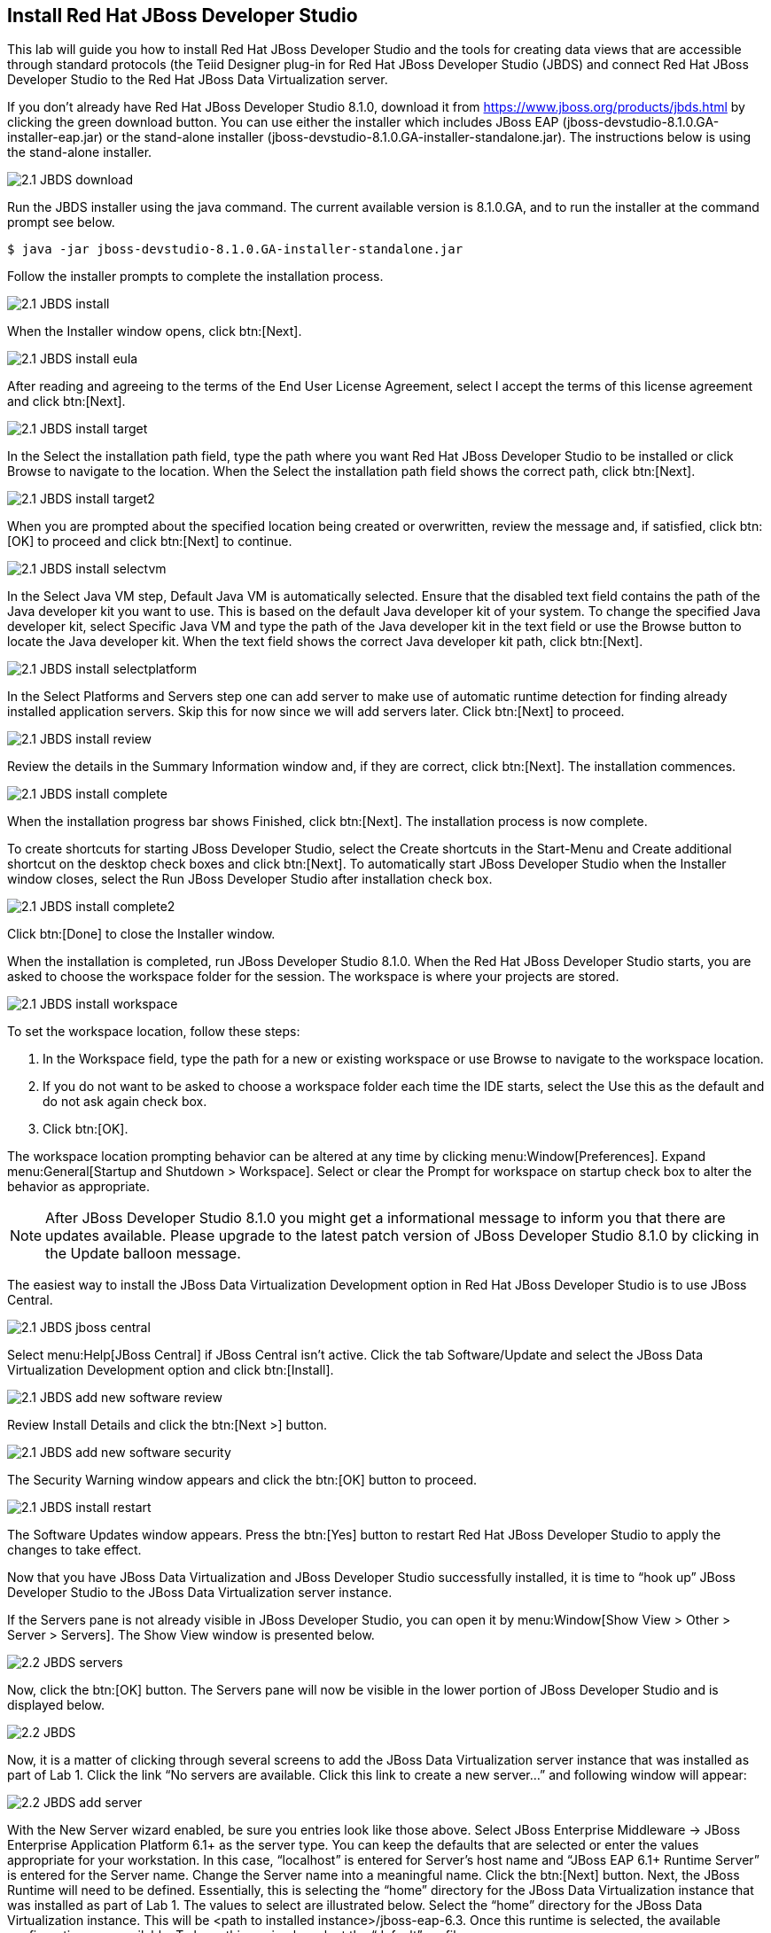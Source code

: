 
:imagesdir: ../images

== Install Red Hat JBoss Developer Studio
This lab will guide you how to install Red Hat JBoss Developer Studio and the tools for creating data views that are accessible through standard protocols (the Teiid Designer plug-in for Red Hat JBoss Developer Studio (JBDS) and connect Red Hat JBoss Developer Studio to the Red Hat JBoss Data Virtualization server.

If you don't already have Red Hat JBoss Developer Studio 8.1.0, download it from https://www.jboss.org/products/jbds.html[https://www.jboss.org/products/jbds.html] by clicking the green download button.
You can use either the installer which includes JBoss EAP (jboss-devstudio-8.1.0.GA-installer-eap.jar) or the stand-alone installer (jboss-devstudio-8.1.0.GA-installer-standalone.jar). 
The instructions below is using the stand-alone installer.

image::2.1-JBDS-download.png[]

Run the JBDS installer using the java command.
The current available version is 8.1.0.GA, and to run the installer at the command prompt see below.

[source,bash]
----
$ java -jar jboss-devstudio-8.1.0.GA-installer-standalone.jar
----

Follow the installer prompts to complete the installation process.

image::2.1-JBDS-install.png[]

When the Installer window opens, click btn:[Next].

image::2.1-JBDS-install-eula.png[]

After reading and agreeing to the terms of the End User License Agreement, select I accept the terms of this license agreement and click btn:[Next].

image::2.1-JBDS-install-target.png[]

In the Select the installation path field, type the path where you want Red Hat JBoss Developer Studio to be installed or click Browse to navigate to the location. When the Select the installation path field shows the correct path, click btn:[Next]. 

image::2.1-JBDS-install-target2.png[]

When you are prompted about the specified location being created or overwritten, review the message and, if satisfied, click btn:[OK] to proceed and click btn:[Next] to continue.

image::2.1-JBDS-install-selectvm.png[]

In the Select Java VM step, Default Java VM is automatically selected. Ensure that the disabled text field contains the path of the Java developer kit you want to use. This is based on the default Java developer kit of your system. To change the specified Java developer kit, select Specific Java VM and type the path of the Java developer kit in the text field or use the Browse button to locate the Java developer kit. When the text field shows the correct Java developer kit path, click btn:[Next].

image::2.1-JBDS-install-selectplatform.png[]

In the Select Platforms and Servers step one can add server to make use of automatic runtime detection for finding already installed application servers. Skip this for now since we will add servers later. Click btn:[Next] to proceed.

image::2.1-JBDS-install-review.png[]

Review the details in the Summary Information window and, if they are correct, click btn:[Next]. The installation commences.

image::2.1-JBDS-install-complete.png[]

When the installation progress bar shows Finished, click btn:[Next]. The installation process is now complete.

To create shortcuts for starting JBoss Developer Studio, select the Create shortcuts in the Start-Menu and Create additional shortcut on the desktop check boxes and click btn:[Next].
To automatically start JBoss Developer Studio when the Installer window closes, select the Run JBoss Developer Studio after installation check box. 

image::2.1-JBDS-install-complete2.png[]

Click btn:[Done] to close the Installer window.

When the installation is completed, run JBoss Developer Studio 8.1.0. When the Red Hat JBoss Developer Studio starts, you are asked to choose the workspace folder for the session. The workspace is where your projects are stored.

image::2.1-JBDS-install-workspace.png[]

To set the workspace location, follow these steps:

. In the Workspace field, type the path for a new or existing workspace or use Browse to navigate to the workspace location.
. If you do not want to be asked to choose a workspace folder each time the IDE starts, select the Use this as the default and do not ask again check box.
. Click btn:[OK].

The workspace location prompting behavior can be altered at any time by clicking menu:Window[Preferences]. Expand menu:General[Startup and Shutdown > Workspace]. Select or clear the Prompt for workspace on startup check box to alter the behavior as appropriate.

NOTE: After JBoss Developer Studio 8.1.0 you might get a informational message to inform you that there are updates available. 
Please upgrade to the latest patch version of JBoss Developer Studio 8.1.0 by clicking in the Update balloon message.

The easiest way to install the JBoss Data Virtualization Development option in Red Hat JBoss Developer Studio is to use JBoss Central.

image::2.1-JBDS-jboss-central.png[]

Select menu:Help[JBoss Central] if JBoss Central isn't active. Click the tab Software/Update and select the JBoss Data Virtualization Development option and click btn:[Install].

image::2.1-JBDS-add-new-software-review.png[]

Review Install Details and click the btn:[Next >] button.

image::2.1-JBDS-add-new-software-security.png[]

The Security Warning window appears and click the btn:[OK] button to proceed.

image::2.1-JBDS-install-restart.png[]

The Software Updates window appears. Press the btn:[Yes] button to restart Red Hat JBoss Developer Studio to apply the changes to take effect.

Now that you have JBoss Data Virtualization and JBoss Developer Studio successfully installed, it is time to “hook up” JBoss Developer Studio to the JBoss Data Virtualization server instance.

If the Servers pane is not already visible in JBoss Developer Studio, you can open it by menu:Window[Show View > Other > Server > Servers]. The Show View window is presented below.

image::2.2-JBDS-servers.png[]

Now, click the btn:[OK] button. The Servers pane will now be visible in the lower portion of JBoss Developer Studio and is displayed below.

image::2.2-JBDS.png[]

Now, it is a matter of clicking through several screens to add the JBoss Data Virtualization server instance that was installed as part of Lab 1. Click the link “No servers are available. Click this link to create a new server...” and following window will appear:

image::2.2-JBDS-add-server.png[]

With the New Server wizard enabled, be sure you entries look like those above. Select JBoss Enterprise
Middleware -> JBoss Enterprise Application Platform 6.1+ as the server type. You can keep the defaults that are selected or enter the values appropriate for your workstation. In this case, “localhost” is entered for Server’s host name and “JBoss EAP 6.1+ Runtime Server” is entered for the Server name. Change the Server name into a meaningful name. Click the btn:[Next] button.
Next, the JBoss Runtime will need to be defined. Essentially, this is selecting the “home” directory for the JBoss Data Virtualization instance that was installed as part of Lab 1. The values to select are illustrated below.
Select the “home” directory for the JBoss Data Virtualization instance. This will be <path to installed instance>/jboss-eap-6.3. Once this runtime is selected, the available configurations are available. To keep things simple, select the “default” profile. 

image::2.2-JBDS-setup-runtime.png[]

Click btn:[Finish]. 

The Servers pane will now have the available server available as indicated below.

image::2.2-JBDS-servers-pane.png[]

At this point, you can right-click on the server and there is a list of available options. Click menu:Start[] from the available options and the server will start up. 

image::2.2-JBDS-menu-start.png[]

image::2.2-JBDS-menu-start2.png[] 

NOTE: If JBoss Data Virtualization Server is already started from the command line using standalone.sh or standalone.bat, JBoss Developer Studio will show a warning "Server already running on localhost", select option "Set the server adapter to 'started', without launching a new server."   

image::2.2-JBDS-menu-started.png[]

You can now begin creating your own Red Hat JBoss Data Virtualization projects. 

Congratulations, you have now completed this lab.
